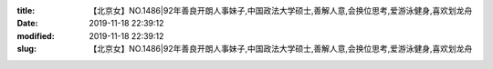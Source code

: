 
:title: 【北京女】NO.1486|92年善良开朗人事妹子,中国政法大学硕士,善解人意,会换位思考,爱游泳健身,喜欢划龙舟
:date: 2019-11-18 22:39:12
:modified: 2019-11-18 22:39:12
:slug: 【北京女】NO.1486|92年善良开朗人事妹子,中国政法大学硕士,善解人意,会换位思考,爱游泳健身,喜欢划龙舟


.. raw:: html
    :file: html/【北京女】NO.1486|92年善良开朗人事妹子,中国政法大学硕士,善解人意,会换位思考,爱游泳健身,喜欢划龙舟.html

